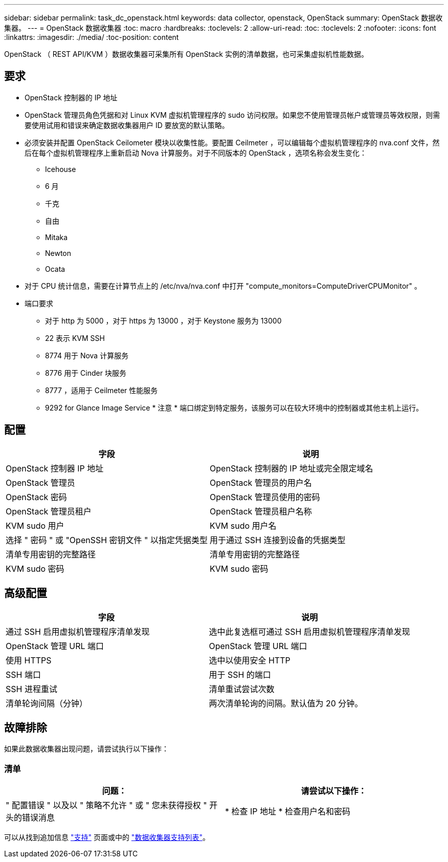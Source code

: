 ---
sidebar: sidebar 
permalink: task_dc_openstack.html 
keywords: data collector, openstack, OpenStack 
summary: OpenStack 数据收集器。 
---
= OpenStack 数据收集器
:toc: macro
:hardbreaks:
:toclevels: 2
:allow-uri-read: 
:toc: 
:toclevels: 2
:nofooter: 
:icons: font
:linkattrs: 
:imagesdir: ./media/
:toc-position: content


[role="lead"]
OpenStack （ REST API/KVM ）数据收集器可采集所有 OpenStack 实例的清单数据，也可采集虚拟机性能数据。



== 要求

* OpenStack 控制器的 IP 地址
* OpenStack 管理员角色凭据和对 Linux KVM 虚拟机管理程序的 sudo 访问权限。如果您不使用管理员帐户或管理员等效权限，则需要使用试用和错误来确定数据收集器用户 ID 要放宽的默认策略。
* 必须安装并配置 OpenStack Ceilometer 模块以收集性能。要配置 Ceilmeter ，可以编辑每个虚拟机管理程序的 nva.conf 文件，然后在每个虚拟机管理程序上重新启动 Nova 计算服务。对于不同版本的 OpenStack ，选项名称会发生变化：
+
** Icehouse
** 6 月
** 千克
** 自由
** Mitaka
** Newton
** Ocata


* 对于 CPU 统计信息，需要在计算节点上的 /etc/nva/nva.conf 中打开 "compute_monitors=ComputeDriverCPUMonitor" 。
* 端口要求
+
** 对于 http 为 5000 ，对于 https 为 13000 ，对于 Keystone 服务为 13000
** 22 表示 KVM SSH
** 8774 用于 Nova 计算服务
** 8776 用于 Cinder 块服务
** 8777 ，适用于 Ceilmeter 性能服务
** 9292 for Glance Image Service * 注意 * 端口绑定到特定服务，该服务可以在较大环境中的控制器或其他主机上运行。






== 配置

[cols="2*"]
|===
| 字段 | 说明 


| OpenStack 控制器 IP 地址 | OpenStack 控制器的 IP 地址或完全限定域名 


| OpenStack 管理员 | OpenStack 管理员的用户名 


| OpenStack 密码 | OpenStack 管理员使用的密码 


| OpenStack 管理员租户 | OpenStack 管理员租户名称 


| KVM sudo 用户 | KVM sudo 用户名 


| 选择 " 密码 " 或 "OpenSSH 密钥文件 " 以指定凭据类型 | 用于通过 SSH 连接到设备的凭据类型 


| 清单专用密钥的完整路径 | 清单专用密钥的完整路径 


| KVM sudo 密码 | KVM sudo 密码 
|===


== 高级配置

[cols="2*"]
|===
| 字段 | 说明 


| 通过 SSH 启用虚拟机管理程序清单发现 | 选中此复选框可通过 SSH 启用虚拟机管理程序清单发现 


| OpenStack 管理 URL 端口 | OpenStack 管理 URL 端口 


| 使用 HTTPS | 选中以使用安全 HTTP 


| SSH 端口 | 用于 SSH 的端口 


| SSH 进程重试 | 清单重试尝试次数 


| 清单轮询间隔（分钟） | 两次清单轮询的间隔。默认值为 20 分钟。 
|===


== 故障排除

如果此数据收集器出现问题，请尝试执行以下操作：



=== 清单

[cols="2*"]
|===
| 问题： | 请尝试以下操作： 


| " 配置错误 " 以及以 " 策略不允许 " 或 " 您未获得授权 " 开头的错误消息 | * 检查 IP 地址 * 检查用户名和密码 
|===
可以从找到追加信息 link:concept_requesting_support.html["支持"] 页面或中的 link:reference_data_collector_support_matrix.html["数据收集器支持列表"]。
